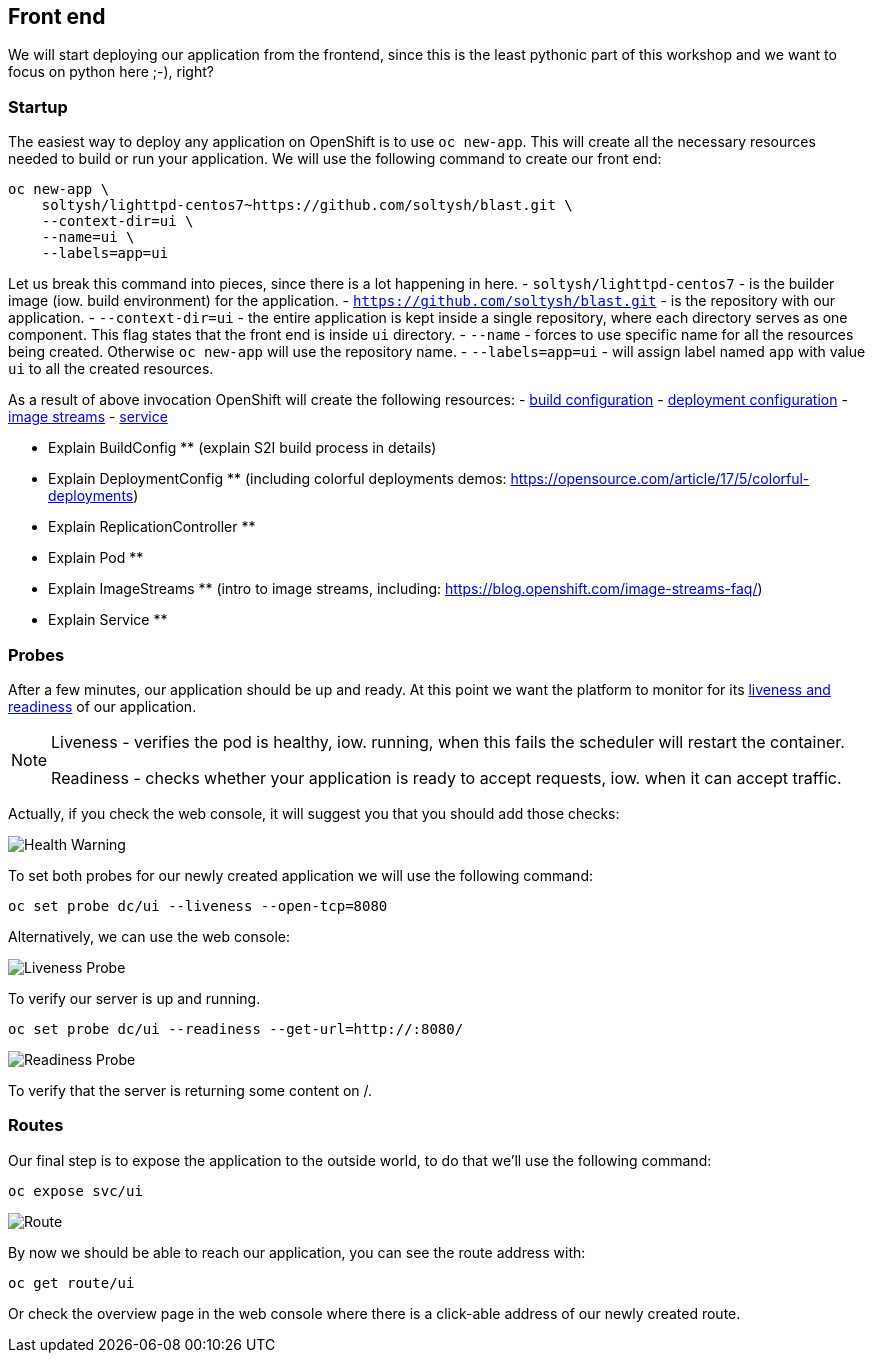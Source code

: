 ## Front end

We will start deploying our application from the frontend, since this is the
least pythonic part of this workshop and we want to focus on python here ;-),
right?

### Startup

The easiest way to deploy any application on OpenShift is to use `oc new-app`.
This will create all the necessary resources needed to build or run your
application. We will use the following command to create our front end:

[source]
----
oc new-app \
    soltysh/lighttpd-centos7~https://github.com/soltysh/blast.git \
    --context-dir=ui \
    --name=ui \
    --labels=app=ui
----

Let us break this command into pieces, since there is a lot happening in here.
- `soltysh/lighttpd-centos7` - is the builder image (iow. build environment)
for the application.
- `https://github.com/soltysh/blast.git` - is the repository with our
application.
- `--context-dir=ui` - the entire application is kept inside a single
repository, where each directory serves as one component.  This flag states
that the front end is inside `ui` directory.
- `--name` - forces to use specific name for all the resources being
created.  Otherwise `oc new-app` will use the repository name.
- `--labels=app=ui` - will assign label named `app` with value `ui` to all the
created resources.

As a result of above invocation OpenShift will create the following resources:
- link:https://docs.openshift.org/latest/dev_guide/builds/index.html[build configuration]
- link:https://docs.openshift.org/latest/dev_guide/deployments/how_deployments_work.html[deployment configuration]
- link:https://docs.openshift.org/latest/dev_guide/managing_images.html)[image streams]
- link:https://docs.openshift.org/latest/architecture/core_concepts/pods_and_services.html[service]

** Explain BuildConfig ** (explain S2I build process in details)

** Explain DeploymentConfig ** (including colorful deployments demos: https://opensource.com/article/17/5/colorful-deployments)
** Explain ReplicationController **
** Explain Pod **

** Explain ImageStreams ** (intro to image streams, including: https://blog.openshift.com/image-streams-faq/)

** Explain Service **


### Probes

After a few minutes, our application should be up and ready. At this point
we want the platform to monitor for its link:https://docs.openshift.org/latest/dev_guide/application_health.html[liveness and readiness] of our application.

[NOTE]
====
Liveness - verifies the pod is healthy, iow. running, when this fails
the scheduler will restart the container.

Readiness - checks whether your application is ready to accept
requests, iow. when it can accept traffic.
====

Actually, if you check the web console, it will suggest you that you should
add those checks:

image::health_warning.png[Health Warning]

To set both probes for our newly created application we will use the following
command:

[source]
----
oc set probe dc/ui --liveness --open-tcp=8080
----

Alternatively, we can use the web console:

image::liveness_probe.png[Liveness Probe]

To verify our server is up and running.

[source]
----
oc set probe dc/ui --readiness --get-url=http://:8080/
----

image::readiness_probe.png[Readiness Probe]

To verify that the server is returning some content on /.


### Routes

Our final step is to expose the application to the outside world, to do
that we'll use the following command:

[source]
----
oc expose svc/ui
----

image:route.png[Route]

By now we should be able to reach our application, you can see the route
address with:

[source]
----
oc get route/ui
----

Or check the overview page in the web console where there is a click-able
address of our newly created route.
